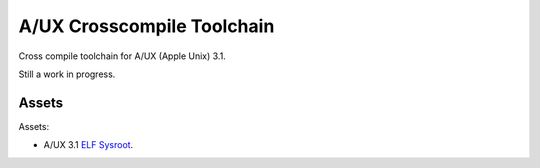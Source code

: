 ===========================
A/UX Crosscompile Toolchain
===========================

Cross compile toolchain for A/UX (Apple Unix) 3.1.  

Still a work in progress.  

Assets
------

Assets:

- A/UX 3.1 `ELF Sysroot <https://github.com/uyjulian/aux_crosscompile_toolchain/releases/download/assets/aux_31_sysroot_elf.tar.gz>`_.
